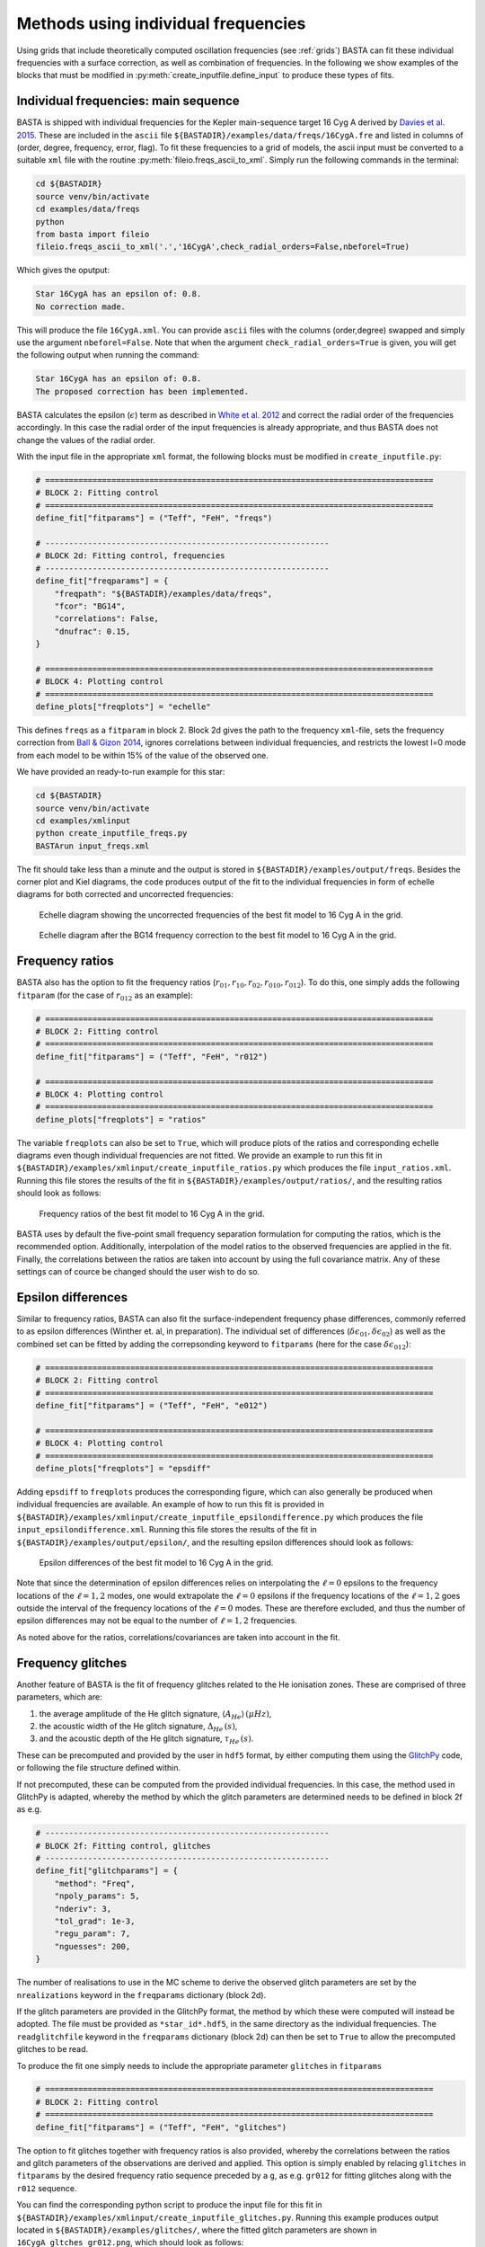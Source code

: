.. _example_freqs:

Methods using individual frequencies
========================================

Using grids that include theoretically computed oscillation frequencies (see :ref:`grids`) BASTA can fit these
individual frequencies with a surface correction, as well as combination of frequencies. In the following we show
examples of the blocks that must be modified in :py:meth:`create_inputfile.define_input` to produce these types of fits.

Individual frequencies: main sequence
-------------------------------------

BASTA is shipped with individual frequencies for the Kepler main-sequence target 16 Cyg A derived by
`Davies et al. 2015 <https://ui.adsabs.harvard.edu/abs/2015MNRAS.446.2959D/abstract>`_. These are included in the
``ascii`` file ``${BASTADIR}/examples/data/freqs/16CygA.fre`` and listed in columns of
(order, degree, frequency, error, flag). To fit these frequencies to a grid of models, the ascii input must be converted
to a suitable ``xml`` file with the routine :py:meth:`fileio.freqs_ascii_to_xml`. Simply run the following commands in
the terminal:

.. code-block:: bash

    cd ${BASTADIR}
    source venv/bin/activate
    cd examples/data/freqs
    python
    from basta import fileio
    fileio.freqs_ascii_to_xml('.','16CygA',check_radial_orders=False,nbeforel=True)

Which gives the oputput:

.. code-block:: text

    Star 16CygA has an epsilon of: 0.8.
    No correction made.

This will produce the file ``16CygA.xml``. You can provide ``ascii`` files with the columns (order,degree) swapped and
simply use the argument ``nbeforel=False``. Note that when the argument ``check_radial_orders=True`` is given, you
will get the following output when running the command:

.. code-block:: text

    Star 16CygA has an epsilon of: 0.8.
    The proposed correction has been implemented.

BASTA calculates the epsilon (:math:`\epsilon`) term as described in
`White et al. 2012 <https://ui.adsabs.harvard.edu/abs/2012ApJ...751L..36W/abstract>`_ and correct the radial order of
the frequencies accordingly. In this case the radial order of the input frequencies is already appropriate, and thus
BASTA does not change the values of the radial order.

With the input file in the appropriate ``xml`` format, the following blocks must be modified in ``create_inputfile.py``:

.. code-block:: python

    # ==================================================================================
    # BLOCK 2: Fitting control
    # ==================================================================================
    define_fit["fitparams"] = ("Teff", "FeH", "freqs")

    # ------------------------------------------------------------
    # BLOCK 2d: Fitting control, frequencies
    # ------------------------------------------------------------
    define_fit["freqparams"] = {
        "freqpath": "${BASTADIR}/examples/data/freqs",
        "fcor": "BG14",
        "correlations": False,
        "dnufrac": 0.15,
    }

    # ==================================================================================
    # BLOCK 4: Plotting control
    # ==================================================================================
    define_plots["freqplots"] = "echelle"

This defines ``freqs`` as a ``fitparam`` in block 2. Block 2d gives the path to the frequency ``xml``-file, sets the
frequency correction from `Ball & Gizon 2014 <https://ui.adsabs.harvard.edu/abs/2014A%26A...568A.123B/abstract>`_,
ignores correlations between individual frequencies, and restricts the lowest l=0 mode from each model to be within 15%
of the value of the observed one.

We have provided an ready-to-run example for this star:

.. code-block:: bash

    cd ${BASTADIR}
    source venv/bin/activate
    cd examples/xmlinput
    python create_inputfile_freqs.py
    BASTArun input_freqs.xml

The fit should take less than a minute and the output is stored in ``${BASTADIR}/examples/output/freqs``. Besides the
corner plot and Kiel diagrams, the code produces output of the fit to the individual frequencies in form of echelle
diagrams for both corrected and uncorrected frequencies:

.. figure:: figures/freqs/16CygA_pairechelle_uncorrected.png
   :alt: Echelle diagram showing the uncorrected frequencies of the best fit model to 16 Cyg A in the grid.

   Echelle diagram showing the uncorrected frequencies of the best fit model to 16 Cyg A in the grid.

.. figure:: figures/freqs/16CygA_pairechelle.png
   :alt: Echelle diagram after the BG14 frequency correction to the best fit model to 16 Cyg A in the grid.

   Echelle diagram after the BG14 frequency correction to the best fit model to 16 Cyg A in the grid.

Frequency ratios
----------------

BASTA also has the option to fit the frequency ratios (:math:`r_{01}, r_{10}, r_{02}, r_{010}, r_{012}`). To do this,
one simply adds the following ``fitparam`` (for the case of :math:`r_{012}` as an example):

.. code-block:: python

    # ==================================================================================
    # BLOCK 2: Fitting control
    # ==================================================================================
    define_fit["fitparams"] = ("Teff", "FeH", "r012")

    # ==================================================================================
    # BLOCK 4: Plotting control
    # ==================================================================================
    define_plots["freqplots"] = "ratios"

The variable ``freqplots`` can also be set to ``True``, which will produce plots of the ratios and corresponding echelle
diagrams even though individual frequencies are not fitted. We provide an example to run this fit in
``${BASTADIR}/examples/xmlinput/create_inputfile_ratios.py`` which produces the file ``input_ratios.xml``. Running
this file stores the results of the fit in ``${BASTADIR}/examples/output/ratios/``, and the resulting ratios should look
as follows:

.. figure:: figures/ratios/16CygA_ratios_r012.png
   :alt: Frequency ratios of the best fit model to 16 Cyg A in the grid.

   Frequency ratios of the best fit model to 16 Cyg A in the grid.

BASTA uses by default the five-point small frequency separation formulation for computing the ratios, which is the
recommended option. Additionally, interpolation of the model ratios to the observed frequencies are applied in the fit.
Finally, the correlations between the ratios are taken into account by using the full covariance matrix. Any of these
settings can of cource be changed should the user wish to do so.


Epsilon differences
-------------------

Similar to frequency ratios, BASTA can also fit the surface-independent frequency phase differences, commonly
referred to as epsilon differences (Winther et. al, in preparation). The individual set of differences
(:math:`\delta\epsilon_{01}, \delta\epsilon_{02}`) as well as the combined set can be fitted by adding the
correpsonding keyword to ``fitparams`` (here for the case :math:`\delta\epsilon_{012}`):

.. code-block:: python

    # ==================================================================================
    # BLOCK 2: Fitting control
    # ==================================================================================
    define_fit["fitparams"] = ("Teff", "FeH", "e012")

    # ==================================================================================
    # BLOCK 4: Plotting control
    # ==================================================================================
    define_plots["freqplots"] = "epsdiff"

Adding ``epsdiff`` to ``freqplots`` produces the corresponding figure, which can also generally be produced when
individual frequencies are available. An example of how to run this fit is provided in
``${BASTADIR}/examples/xmlinput/create_inputfile_epsilondifference.py`` which produces the file ``input_epsilondifference.xml``.
Running this file stores the results of the fit in ``${BASTADIR}/examples/output/epsilon/``, and the resulting
epsilon differences should look as follows:

.. figure:: figures/epsilon/16CygA_epsdiff_e012.png
    :alt: Epsilon differences of the best fit model to 16 Cyg A in the grid.

    Epsilon differences of the best fit model to 16 Cyg A in the grid.

Note that since the determination of epsilon differences relies on interpolating the :math:`\ell=0` epsilons to the frequency locations
of the :math:`\ell=1,2` modes, one would extrapolate the :math:`\ell=0` epsilons if the frequency locations of the
:math:`\ell=1,2` goes outside the interval of the frequency locations of the :math:`\ell=0` modes. These are therefore
excluded, and thus the number of epsilon differences may not be equal to the number of :math:`\ell=1,2` frequencies.

As noted above for the ratios, correlations/covariances are taken into account in the fit.


Frequency glitches
------------------

Another feature of BASTA is the fit of frequency glitches related to the He ionisation zones.
These are comprised of three parameters, which are:

#. the average amplitude of the He glitch signature, :math:`\langle A_{He}\rangle\,(\mu Hz)`,
#. the acoustic width of the He glitch signature, :math:`\Delta_{He}\,(s)`,
#. and the acoustic depth of the He glitch signature, :math:`\tau_{He}\,(s)`.

These can be precomputed and provided by the user in ``hdf5`` format, by either computing them using the
`GlitchPy <https://github.com/kuldeepv89/GlitchPy>`_ code, or following the file structure defined within.

If not precomputed, these can be computed from the provided individual frequencies. In this case, the method used in GlitchPy is
adapted, whereby the method by which the glitch parameters are determined needs to be defined in block 2f as e.g.

.. code-block:: python

    # ------------------------------------------------------------
    # BLOCK 2f: Fitting control, glitches
    # ------------------------------------------------------------
    define_fit["glitchparams"] = {
        "method": "Freq",
        "npoly_params": 5,
        "nderiv": 3,
        "tol_grad": 1e-3,
        "regu_param": 7,
        "nguesses": 200,
    }

The number of realisations to use in the MC scheme to derive the observed glitch parameters are set by the ``nrealizations`` keyword
in the ``freqparams`` dictionary (block 2d).

If the glitch parameters are provided in the GlitchPy format, the method by which these were computed will instead be adopted. The file
must be provided as ``*star_id*.hdf5``, in the same directory as the individual frequencies. The ``readglitchfile`` keyword in the
``freqparams`` dictionary (block 2d) can then be set to ``True`` to allow the precomputed glitches to be read.

To produce the fit one simply needs to include the appropriate parameter ``glitches`` in ``fitparams``

.. code-block:: python

    # ==================================================================================
    # BLOCK 2: Fitting control
    # ==================================================================================
    define_fit["fitparams"] = ("Teff", "FeH", "glitches")

The option to fit glitches together with frequency ratios is also provided, whereby the correlations between
the ratios and glitch parameters of the observations are derived and applied. This option is simply enabled by relacing ``glitches`` in
``fitparams`` by the desired frequency ratio sequence preceded by a ``g``, as e.g. ``gr012`` for fitting glitches along with the ``r012``
sequence.

You can find the corresponding python script to produce the input file for this fit in
``${BASTADIR}/examples/xmlinput/create_inputfile_glitches.py``. Running this example produces output located in ``${BASTADIR}/examples/glitches/``,
where the fitted glitch parameters are shown in ``16CygA_gltches_gr012.png``, which should look as follows:

.. figure:: figures/glitches/16CygA_glitches_gr012.png
   :alt: Fitted glitch parameters of 16 Cyg A fitted using glitches and ratios.

   Fitted glitch parameters of 16 Cyg A fitted using glitches and ratios.

Individual frequencies: subgiants
---------------------------------

Reproducing the frequency spectrum of subgiant stars is a challenging task from a technical point of view, as the radial
order of the observed mixed-modes does not correspond to the theoretical values used to label them in models. We have
developed an algorithm that deals with this automatically, and we refer to section 4.1.5 of
`The BASTA paper II <https://arxiv.org/abs/2109.14622>`_ for further details.

In practice, you simply need to provide an ``ascii`` file with the individual frequencies in the same format as in the
main-sequence case (order, degree, frequency, error, flag). The radial order given is basically irrelevant, as BASTA
will use the epsilon (:math:`\epsilon`) method to correct the radial order of the l=0 modes, and use only the frequency
values for the l=1,2 modes to find the correct match.

We include an example of frequencies for a subgiant in the file ``${BASTADIR}/examples/data/freqs/Valid_245.fre``. It
corresponds to one of the artificial stars used for the validation of the code as described in section 6 of
`The BASTA paper II <https://arxiv.org/abs/2109.14622>`_. Quick exploration of the file
reveals that it has a number of mixed-modes of l=1 that have radial orders labelled in ascending order. You need to
transform the ``.fre`` file into a ``.xml`` file following the usual procedure:

.. code-block:: bash

    cd ${BASTADIR}
    source venv/bin/activate
    cd examples/data/freqs
    python
    from basta import fileio
    fileio.freqs_ascii_to_xml('.','Valid_245',check_radial_orders=True,nbeforel=True)

You should see the following output:

.. code-block:: text

    Star Valid_245 has an odd epsilon value of 1.9,
    Correction of n-order by 1 gives epsilon value of 0.9.
    The proposed correction has been implemented.

The input is now ready. The global parameters of the star are contained in ``${BASTADIR}/examples/data/subgiant.ascii``.
To run the example, a few modifications to :py:meth:`create_inputfile.define_input` are necessary (related to input
files and grid to be used). The following blocks are now changed:

.. code-block:: python

    # ==================================================================================
    # BLOCK 1: I/O
    # ==================================================================================
    xmlfilename = "input_subgiant.xml"

    define_io["gridfile"] = "${BASTADIR}/grids/Garstec_validation.hdf5"

    define_io["asciifile"] = "${BASTADIR}/examples/data/subgiant.ascii"
    define_io["params"] = (
        "starid",
        "Teff",
        "Teff_err",
        "FeH",
        "FeH_err",
        "dnu",
        "dnu_err",
        "numax",
        "numax_err",
    )

A ready-to-run file is provided in ``${BASTADIR}/examples/xmlinput/create_inputfile_subgiant.py`` and as usual it can
simply be run as

.. code-block:: bash

    cd ${BASTADIR}
    source venv/bin/activate
    cd examples/xmlinput
    python create_inputfile_subgiant.py
    BASTArun input_subgiant.xml

The resulting duplicated echelle diagram should look as like the following.

.. figure:: figures/subgiant/Valid_245_dupechelle.png
   :alt: Echelle diagram after the BG14 frequency correction to the best fit model to Validation star 245.

   Echelle diagram after the BG14 frequency correction to the best fit model to Validation star 245.

The corner plot present peaks revealing the underlying sampling in the code. Once again we refer you to the section on
:ref:`example_interp` to refine the grid as desired.
